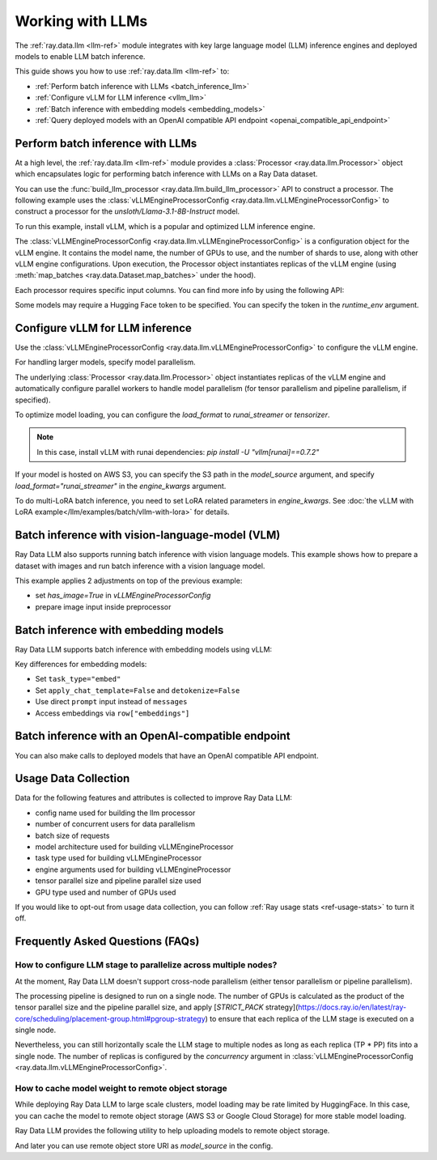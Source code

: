 .. _working-with-llms:

Working with LLMs
=================

The :ref:`ray.data.llm <llm-ref>` module integrates with key large language model (LLM) inference engines and deployed models to enable LLM batch inference.

This guide shows you how to use :ref:`ray.data.llm <llm-ref>` to:

* :ref:`Perform batch inference with LLMs <batch_inference_llm>`
* :ref:`Configure vLLM for LLM inference <vllm_llm>`
* :ref:`Batch inference with embedding models <embedding_models>`
* :ref:`Query deployed models with an OpenAI compatible API endpoint <openai_compatible_api_endpoint>`

.. _batch_inference_llm:

Perform batch inference with LLMs
---------------------------------

At a high level, the :ref:`ray.data.llm <llm-ref>` module provides a :class:`Processor <ray.data.llm.Processor>` object which encapsulates
logic for performing batch inference with LLMs on a Ray Data dataset.

You can use the :func:`build_llm_processor <ray.data.llm.build_llm_processor>` API to construct a processor.
The following example uses the :class:`vLLMEngineProcessorConfig <ray.data.llm.vLLMEngineProcessorConfig>` to construct a processor for the `unsloth/Llama-3.1-8B-Instruct` model.

To run this example, install vLLM, which is a popular and optimized LLM inference engine.

.. testcode::

    # Later versions *should* work but are not tested yet.
    pip install -U vllm==0.7.2

The :class:`vLLMEngineProcessorConfig <ray.data.llm.vLLMEngineProcessorConfig>` is a configuration object for the vLLM engine.
It contains the model name, the number of GPUs to use, and the number of shards to use, along with other vLLM engine configurations.
Upon execution, the Processor object instantiates replicas of the vLLM engine (using :meth:`map_batches <ray.data.Dataset.map_batches>` under the hood).

.. testcode::

    import ray
    from ray.data.llm import vLLMEngineProcessorConfig, build_llm_processor
    
    config = vLLMEngineProcessorConfig(
        model_source="unsloth/Llama-3.1-8B-Instruct",
        engine_kwargs={
            "enable_chunked_prefill": True,
            "max_num_batched_tokens": 4096,
            "max_model_len": 16384,
        },
        concurrency=1,
        batch_size=64,
    )
    processor = build_llm_processor(
        config,
        preprocess=lambda row: dict(
            messages=[
                {"role": "system", "content": "You are a bot that responds with haikus."},
                {"role": "user", "content": row["item"]}
            ],
            sampling_params=dict(
                temperature=0.3,
                max_tokens=250,
            )
        ),
        postprocess=lambda row: dict(
            answer=row["generated_text"],
            **row  # This will return all the original columns in the dataset.
        ),
    )

    ds = ray.data.from_items(["Start of the haiku is: Complete this for me..."])

    ds = processor(ds)
    ds.show(limit=1)

.. testoutput::
    :options: +MOCK

    {'answer': 'Snowflakes gently fall\nBlanketing the winter scene\nFrozen peaceful hush'}

Each processor requires specific input columns. You can find more info by using the following API:

.. testcode::

    processor.log_input_column_names()

.. testoutput::
    :options: +MOCK

    The first stage of the processor is ChatTemplateStage.
    Required input columns:
            messages: A list of messages in OpenAI chat format. See https://platform.openai.com/docs/api-reference/chat/create for details.

Some models may require a Hugging Face token to be specified. You can specify the token in the `runtime_env` argument.

.. testcode::

    config = vLLMEngineProcessorConfig(
        model_source="unsloth/Llama-3.1-8B-Instruct",
        runtime_env={"env_vars": {"HF_TOKEN": "your_huggingface_token"}},
        concurrency=1,
        batch_size=64,
    )

.. _vllm_llm:

Configure vLLM for LLM inference
--------------------------------

Use the :class:`vLLMEngineProcessorConfig <ray.data.llm.vLLMEngineProcessorConfig>` to configure the vLLM engine.

.. testcode::

    from ray.data.llm import vLLMEngineProcessorConfig

    config = vLLMEngineProcessorConfig(
        model_source="unsloth/Llama-3.1-8B-Instruct",
        engine_kwargs={"max_model_len": 20000},
        concurrency=1,
        batch_size=64,
    )

For handling larger models, specify model parallelism.

.. testcode::

    config = vLLMEngineProcessorConfig(
        model_source="unsloth/Llama-3.1-8B-Instruct",
        engine_kwargs={
            "max_model_len": 16384,
            "tensor_parallel_size": 2,
            "pipeline_parallel_size": 2,
            "enable_chunked_prefill": True,
            "max_num_batched_tokens": 2048,
        },
        concurrency=1,
        batch_size=64,
    )

The underlying :class:`Processor <ray.data.llm.Processor>` object instantiates replicas of the vLLM engine and automatically
configure parallel workers to handle model parallelism (for tensor parallelism and pipeline parallelism,
if specified).

To optimize model loading, you can configure the `load_format` to `runai_streamer` or `tensorizer`.

.. note::
    In this case, install vLLM with runai dependencies: `pip install -U "vllm[runai]==0.7.2"`

.. testcode::

    config = vLLMEngineProcessorConfig(
        model_source="unsloth/Llama-3.1-8B-Instruct",
        engine_kwargs={"load_format": "runai_streamer"},
        concurrency=1,
        batch_size=64,
    )

If your model is hosted on AWS S3, you can specify the S3 path in the `model_source` argument, and specify `load_format="runai_streamer"` in the `engine_kwargs` argument.

.. testcode::

    config = vLLMEngineProcessorConfig(
        model_source="s3://your-bucket/your-model/",  # Make sure adding the trailing slash!
        engine_kwargs={"load_format": "runai_streamer"},
        runtime_env={"env_vars": {
            "AWS_ACCESS_KEY_ID": "your_access_key_id",
            "AWS_SECRET_ACCESS_KEY": "your_secret_access_key",
            "AWS_REGION": "your_region",
        }},
        concurrency=1,
        batch_size=64,
    )

To do multi-LoRA batch inference, you need to set LoRA related parameters in `engine_kwargs`. See :doc:`the vLLM with LoRA example</llm/examples/batch/vllm-with-lora>` for details.

.. testcode::

    config = vLLMEngineProcessorConfig(
        model_source="unsloth/Llama-3.1-8B-Instruct",
        engine_kwargs={
            enable_lora=True,
            max_lora_rank=32,
            max_loras=1,
        },
        concurrency=1,
        batch_size=64,
    )

.. _vision_language_model:

Batch inference with vision-language-model (VLM)
--------------------------------------------------------

Ray Data LLM also supports running batch inference with vision language
models. This example shows how to prepare a dataset with images and run
batch inference with a vision language model.

This example applies 2 adjustments on top of the previous example:

- set `has_image=True` in `vLLMEngineProcessorConfig`
- prepare image input inside preprocessor

.. testcode::

    # Load "LMMs-Eval-Lite" dataset from Hugging Face.
    vision_dataset_llms_lite = datasets.load_dataset("lmms-lab/LMMs-Eval-Lite", "coco2017_cap_val")
    vision_dataset = ray.data.from_huggingface(vision_dataset_llms_lite["lite"])

    vision_processor_config = vLLMEngineProcessorConfig(
        model_source="Qwen/Qwen2.5-VL-3B-Instruct",
        engine_kwargs=dict(
            tensor_parallel_size=1,
            pipeline_parallel_size=1,
            max_model_len=4096,
            enable_chunked_prefill=True,
            max_num_batched_tokens=2048,
        ),
        # Override Ray's runtime env to include the Hugging Face token. Ray Data uses Ray under the hood to orchestrate the inference pipeline.
        runtime_env=dict(
            env_vars=dict(
                HF_TOKEN=HF_TOKEN,
                VLLM_USE_V1="1",
            ),
        ),
        batch_size=16,
        accelerator_type="L4",
        concurrency=1,
        has_image=True,
    )

    def vision_preprocess(row: dict) -> dict:
        choice_indices = ['A', 'B', 'C', 'D', 'E', 'F', 'G', 'H']
        return dict(
            messages=[
                {
                    "role": "system",
                    "content": """Analyze the image and question carefully, using step-by-step reasoning.
    First, describe any image provided in detail. Then, present your reasoning. And finally your final answer in this format:
    Final Answer: <answer>
    where <answer> is:
    - The single correct letter choice A, B, C, D, E, F, etc. when options are provided. Only include the letter.
    - Your direct answer if no options are given, as a single phrase or number.
    - If your answer is a number, only include the number without any unit.
    - If your answer is a word or phrase, do not paraphrase or reformat the text you see in the image.
    - You cannot answer that the question is unanswerable. You must either pick an option or provide a direct answer.
    IMPORTANT: Remember, to end your answer with Final Answer: <answer>.""",
                },
                {
                    "role": "user",
                    "content": [
                        {
                            "type": "text",
                            "text": row["question"] + "\n\n"
                        },
                        {
                            "type": "image",
                            # Ray Data accepts PIL Image or image URL.
                            "image": Image.open(BytesIO(row["image"]["bytes"]))
                        },
                        {
                            "type": "text",
                            "text": "\n\nChoices:\n" + "\n".join([f"{choice_indices[i]}. {choice}" for i, choice in enumerate(row["answer"])])
                        }
                    ]
                },
            ],
            sampling_params=dict(
                temperature=0.3,
                max_tokens=150,
                detokenize=False,
            ),
        )

    def vision_postprocess(row: dict) -> dict:
        return {
            "resp": row["generated_text"],
        }

    vision_processor = build_llm_processor(
        vision_processor_config,
        preprocess=vision_preprocess,
        postprocess=vision_postprocess,
    )

    vision_processed_ds = vision_processor(vision_dataset).materialize()
    vision_processed_ds.show(3)

.. _embedding_models:

Batch inference with embedding models
---------------------------------------

Ray Data LLM supports batch inference with embedding models using vLLM:

.. testcode::

    import ray
    from ray.data.llm import vLLMEngineProcessorConfig, build_llm_processor

    embedding_config = vLLMEngineProcessorConfig(
        model_source="sentence-transformers/all-MiniLM-L6-v2",
        task_type="embed",
        engine_kwargs=dict(
            enable_prefix_caching=False,
            enable_chunked_prefill=False,
            max_model_len=256,
            enforce_eager=True,
        ),
        batch_size=32,
        concurrency=1,
        apply_chat_template=False,
        detokenize=False,
    )

    embedding_processor = build_llm_processor(
        embedding_config,
        preprocess=lambda row: dict(prompt=row["text"]),
        postprocess=lambda row: {
            "text": row["prompt"],
            "embedding": row["embeddings"],
        },
    )

    texts = [
        "Hello world",
        "This is a test sentence",
        "Embedding models convert text to vectors",
    ]
    ds = ray.data.from_items([{"text": text} for text in texts])

    embedded_ds = embedding_processor(ds)
    embedded_ds.show(limit=1)

.. testoutput::
    :options: +MOCK

    {'text': 'Hello world', 'embedding': [0.1, -0.2, 0.3, ...]}

Key differences for embedding models:

- Set ``task_type="embed"``
- Set ``apply_chat_template=False`` and ``detokenize=False``
- Use direct ``prompt`` input instead of ``messages``
- Access embeddings via ``row["embeddings"]``

.. _openai_compatible_api_endpoint:

Batch inference with an OpenAI-compatible endpoint
--------------------------------------------------

You can also make calls to deployed models that have an OpenAI compatible API endpoint.

.. testcode::

    import ray
    import os
    from ray.data.llm import HttpRequestProcessorConfig, build_llm_processor

    OPENAI_KEY = os.environ["OPENAI_API_KEY"]
    ds = ray.data.from_items(["Hand me a haiku."])


    config = HttpRequestProcessorConfig(
        url="https://api.openai.com/v1/chat/completions",
        headers={"Authorization": f"Bearer {OPENAI_KEY}"},
        qps=1,
    )

    processor = build_llm_processor(
        config,
        preprocess=lambda row: dict(
            payload=dict(
                model="gpt-4o-mini",
                messages=[
                    {"role": "system", "content": "You are a bot that responds with haikus."},
                    {"role": "user", "content": row["item"]}
                ],
                temperature=0.0,
                max_tokens=150,
            ),
        ),
        postprocess=lambda row: dict(response=row["http_response"]["choices"][0]["message"]["content"]),
    )

    ds = processor(ds)
    print(ds.take_all())

Usage Data Collection
--------------------------

Data for the following features and attributes is collected to improve Ray Data LLM:

- config name used for building the llm processor
- number of concurrent users for data parallelism
- batch size of requests
- model architecture used for building vLLMEngineProcessor
- task type used for building vLLMEngineProcessor
- engine arguments used for building vLLMEngineProcessor
- tensor parallel size and pipeline parallel size used
- GPU type used and number of GPUs used

If you would like to opt-out from usage data collection, you can follow :ref:`Ray usage stats <ref-usage-stats>`
to turn it off.

.. _faqs:

Frequently Asked Questions (FAQs)
--------------------------------------------------

.. TODO(#55491): Rewrite this section once the restriction is lifted.
.. _cross_node_parallelism:

How to configure LLM stage to parallelize across multiple nodes?
~~~~~~~~~~~~~~~~~~~~~~~~~~~~~~~~~~~~~~~~~~~~~~~~~~~~~~~~~~~~~~~~~~~~

At the moment, Ray Data LLM doesn't support cross-node parallelism (either
tensor parallelism or pipeline parallelism).

The processing pipeline is designed to run on a single node. The number of
GPUs is calculated as the product of the tensor parallel size and the pipeline
parallel size, and apply
[`STRICT_PACK` strategy](https://docs.ray.io/en/latest/ray-core/scheduling/placement-group.html#pgroup-strategy)
to ensure that each replica of the LLM stage is executed on a single node.

Nevertheless, you can still horizontally scale the LLM stage to multiple nodes
as long as each replica (TP * PP) fits into a single node. The number of
replicas is configured by the `concurrency` argument in
:class:`vLLMEngineProcessorConfig <ray.data.llm.vLLMEngineProcessorConfig>`.

.. _model_cache:

How to cache model weight to remote object storage
~~~~~~~~~~~~~~~~~~~~~~~~~~~~~~~~~~~~~~~~~~~~~~~~~~~~~~~~~

While deploying Ray Data LLM to large scale clusters, model loading may be rate
limited by HuggingFace. In this case, you can cache the model to remote object
storage (AWS S3 or Google Cloud Storage) for more stable model loading.

Ray Data LLM provides the following utility to help uploading models to remote object storage.

.. testcode::

    # Download model from HuggingFace, and upload to GCS
    python -m ray.llm.utils.upload_model \
        --model-source facebook/opt-350m \
        --bucket-uri gs://my-bucket/path/to/facebook-opt-350m
    # Or upload a local custom model to S3
    python -m ray.llm.utils.upload_model \
        --model-source local/path/to/model \
        --bucket-uri s3://my-bucket/path/to/model_name

And later you can use remote object store URI as `model_source` in the config.

.. testcode::

    config = vLLMEngineProcessorConfig(
        model_source="gs://my-bucket/path/to/facebook-opt-350m",  # or s3://my-bucket/path/to/model_name
        ...
    )
